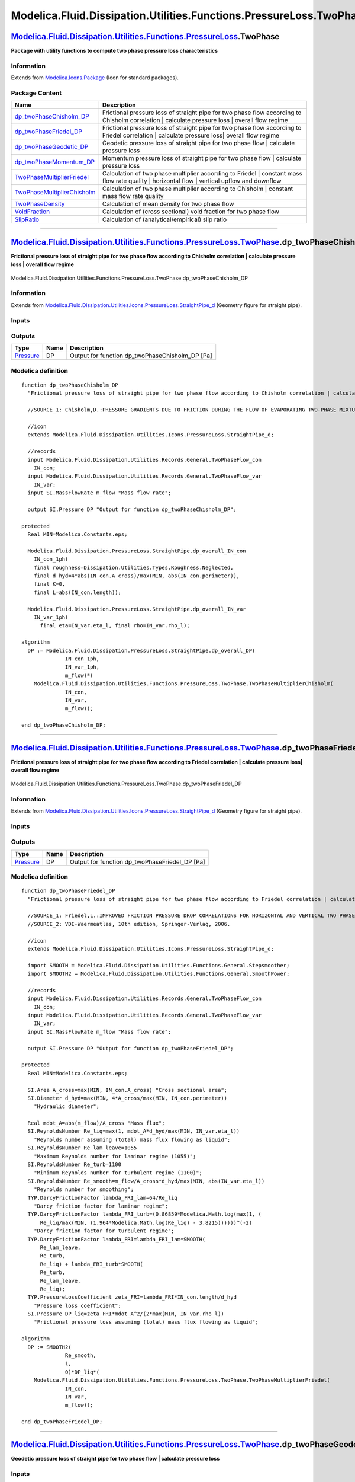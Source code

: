 ====================================================================
Modelica.Fluid.Dissipation.Utilities.Functions.PressureLoss.TwoPhase
====================================================================

`Modelica.Fluid.Dissipation.Utilities.Functions.PressureLoss <Modelica_Fluid_Dissipation_Utilities_Functions_PressureLoss.html#Modelica.Fluid.Dissipation.Utilities.Functions.PressureLoss>`_.TwoPhase
------------------------------------------------------------------------------------------------------------------------------------------------------------------------------------------------------

**Package with utility functions to compute two phase pressure loss
characteristics**

Information
~~~~~~~~~~~

Extends from
`Modelica.Icons.Package <Modelica_Icons_Package.html#Modelica.Icons.Package>`_
(Icon for standard packages).

Package Content
~~~~~~~~~~~~~~~

+---------------------------------------------------------------------------------------------------------------------------------------------------------------------------------------------------------------------------------------------------------------------------------------------------------------+----------------------------------------------------------------------------------------------------------------------------------------------------+
| Name                                                                                                                                                                                                                                                                                                          | Description                                                                                                                                        |
+===============================================================================================================================================================================================================================================================================================================+====================================================================================================================================================+
| |image9| `dp\_twoPhaseChisholm\_DP <Modelica_Fluid_Dissipation_Utilities_Functions_PressureLoss_TwoPhase.html#Modelica.Fluid.Dissipation.Utilities.Functions.PressureLoss.TwoPhase.dp_twoPhaseChisholm_DP>`_                                                                                                  | Frictional pressure loss of straight pipe for two phase flow according to Chisholm correlation \| calculate pressure loss \| overall flow regime   |
+---------------------------------------------------------------------------------------------------------------------------------------------------------------------------------------------------------------------------------------------------------------------------------------------------------------+----------------------------------------------------------------------------------------------------------------------------------------------------+
| |image10| `dp\_twoPhaseFriedel\_DP <Modelica_Fluid_Dissipation_Utilities_Functions_PressureLoss_TwoPhase.html#Modelica.Fluid.Dissipation.Utilities.Functions.PressureLoss.TwoPhase.dp_twoPhaseFriedel_DP>`_                                                                                                   | Frictional pressure loss of straight pipe for two phase flow according to Friedel correlation \| calculate pressure loss\| overall flow regime     |
+---------------------------------------------------------------------------------------------------------------------------------------------------------------------------------------------------------------------------------------------------------------------------------------------------------------+----------------------------------------------------------------------------------------------------------------------------------------------------+
| |image11| `dp\_twoPhaseGeodetic\_DP <Modelica_Fluid_Dissipation_Utilities_Functions_PressureLoss_TwoPhase.html#Modelica.Fluid.Dissipation.Utilities.Functions.PressureLoss.TwoPhase.dp_twoPhaseGeodetic_DP>`_                                                                                                 | Geodetic pressure loss of straight pipe for two phase flow \| calculate pressure loss                                                              |
+---------------------------------------------------------------------------------------------------------------------------------------------------------------------------------------------------------------------------------------------------------------------------------------------------------------+----------------------------------------------------------------------------------------------------------------------------------------------------+
| |image12| `dp\_twoPhaseMomentum\_DP <Modelica_Fluid_Dissipation_Utilities_Functions_PressureLoss_TwoPhase.html#Modelica.Fluid.Dissipation.Utilities.Functions.PressureLoss.TwoPhase.dp_twoPhaseMomentum_DP>`_                                                                                                 | Momentum pressure loss of straight pipe for two phase flow \| calculate pressure loss                                                              |
+---------------------------------------------------------------------------------------------------------------------------------------------------------------------------------------------------------------------------------------------------------------------------------------------------------------+----------------------------------------------------------------------------------------------------------------------------------------------------+
| |image13| `TwoPhaseMultiplierFriedel <Modelica_Fluid_Dissipation_Utilities_Functions_PressureLoss_TwoPhase.html#Modelica.Fluid.Dissipation.Utilities.Functions.PressureLoss.TwoPhase.TwoPhaseMultiplierFriedel>`_                                                                                             | Calculation of two phase multiplier according to Friedel \| constant mass flow rate quality \| horizontal flow \| vertical upflow and downflow     |
+---------------------------------------------------------------------------------------------------------------------------------------------------------------------------------------------------------------------------------------------------------------------------------------------------------------+----------------------------------------------------------------------------------------------------------------------------------------------------+
| |image14| `TwoPhaseMultiplierChisholm <Modelica_Fluid_Dissipation_Utilities_Functions_PressureLoss_TwoPhase.html#Modelica.Fluid.Dissipation.Utilities.Functions.PressureLoss.TwoPhase.TwoPhaseMultiplierChisholm>`_                                                                                           | Calculation of two phase multiplier according to Chisholm \| constant mass flow rate quality                                                       |
+---------------------------------------------------------------------------------------------------------------------------------------------------------------------------------------------------------------------------------------------------------------------------------------------------------------+----------------------------------------------------------------------------------------------------------------------------------------------------+
| |image15| `TwoPhaseDensity <Modelica_Fluid_Dissipation_Utilities_Functions_PressureLoss_TwoPhase.html#Modelica.Fluid.Dissipation.Utilities.Functions.PressureLoss.TwoPhase.TwoPhaseDensity>`_                                                                                                                 | Calculation of mean density for two phase flow                                                                                                     |
+---------------------------------------------------------------------------------------------------------------------------------------------------------------------------------------------------------------------------------------------------------------------------------------------------------------+----------------------------------------------------------------------------------------------------------------------------------------------------+
| |image16| `VoidFraction <Modelica_Fluid_Dissipation_Utilities_Functions_PressureLoss_TwoPhase.html#Modelica.Fluid.Dissipation.Utilities.Functions.PressureLoss.TwoPhase.VoidFraction>`_                                                                                                                       | Calculation of (cross sectional) void fraction for two phase flow                                                                                  |
+---------------------------------------------------------------------------------------------------------------------------------------------------------------------------------------------------------------------------------------------------------------------------------------------------------------+----------------------------------------------------------------------------------------------------------------------------------------------------+
| |image17| `SlipRatio <Modelica_Fluid_Dissipation_Utilities_Functions_PressureLoss_TwoPhase.html#Modelica.Fluid.Dissipation.Utilities.Functions.PressureLoss.TwoPhase.SlipRatio>`_                                                                                                                             | Calculation of (analytical/empirical) slip ratio                                                                                                   |
+---------------------------------------------------------------------------------------------------------------------------------------------------------------------------------------------------------------------------------------------------------------------------------------------------------------+----------------------------------------------------------------------------------------------------------------------------------------------------+

--------------

`Modelica.Fluid.Dissipation.Utilities.Functions.PressureLoss.TwoPhase <Modelica_Fluid_Dissipation_Utilities_Functions_PressureLoss_TwoPhase.html#Modelica.Fluid.Dissipation.Utilities.Functions.PressureLoss.TwoPhase>`_.dp\_twoPhaseChisholm\_DP
-------------------------------------------------------------------------------------------------------------------------------------------------------------------------------------------------------------------------------------------------

**Frictional pressure loss of straight pipe for two phase flow according
to Chisholm correlation \| calculate pressure loss \| overall flow
regime**

.. figure:: Modelica.Fluid.Dissipation.Utilities.Functions.PressureLoss.TwoPhase.dp_twoPhaseChisholm_DPD.png
   :align: center
   :alt: Modelica.Fluid.Dissipation.Utilities.Functions.PressureLoss.TwoPhase.dp\_twoPhaseChisholm\_DP

   Modelica.Fluid.Dissipation.Utilities.Functions.PressureLoss.TwoPhase.dp\_twoPhaseChisholm\_DP

Information
~~~~~~~~~~~

Extends from
`Modelica.Fluid.Dissipation.Utilities.Icons.PressureLoss.StraightPipe\_d <Modelica_Fluid_Dissipation_Utilities_Icons_PressureLoss.html#Modelica.Fluid.Dissipation.Utilities.Icons.PressureLoss.StraightPipe_d>`_
(Geometry figure for straight pipe).

Inputs
~~~~~~

+----------------------------------------------------------------------------------------------------------------------------------------------------------+-----------+-----------+-------------------------+
| Type                                                                                                                                                     | Name      | Default   | Description             |
+==========================================================================================================================================================+===========+===========+=========================+
| Constant inputs                                                                                                                                          |
+----------------------------------------------------------------------------------------------------------------------------------------------------------+-----------+-----------+-------------------------+
| `TwoPhaseFlow\_con <Modelica_Fluid_Dissipation_Utilities_Records_General.html#Modelica.Fluid.Dissipation.Utilities.Records.General.TwoPhaseFlow_con>`_   | IN\_con   |           |                         |
+----------------------------------------------------------------------------------------------------------------------------------------------------------+-----------+-----------+-------------------------+
| Variable inputs                                                                                                                                          |
+----------------------------------------------------------------------------------------------------------------------------------------------------------+-----------+-----------+-------------------------+
| `TwoPhaseFlow\_var <Modelica_Fluid_Dissipation_Utilities_Records_General.html#Modelica.Fluid.Dissipation.Utilities.Records.General.TwoPhaseFlow_var>`_   | IN\_var   |           |                         |
+----------------------------------------------------------------------------------------------------------------------------------------------------------+-----------+-----------+-------------------------+
| Input                                                                                                                                                    |
+----------------------------------------------------------------------------------------------------------------------------------------------------------+-----------+-----------+-------------------------+
| `MassFlowRate <Modelica_SIunits.html#Modelica.SIunits.MassFlowRate>`_                                                                                    | m\_flow   |           | Mass flow rate [kg/s]   |
+----------------------------------------------------------------------------------------------------------------------------------------------------------+-----------+-----------+-------------------------+

Outputs
~~~~~~~

+-----------------------------------------------------------------+--------+-----------------------------------------------------+
| Type                                                            | Name   | Description                                         |
+=================================================================+========+=====================================================+
| `Pressure <Modelica_SIunits.html#Modelica.SIunits.Pressure>`_   | DP     | Output for function dp\_twoPhaseChisholm\_DP [Pa]   |
+-----------------------------------------------------------------+--------+-----------------------------------------------------+

Modelica definition
~~~~~~~~~~~~~~~~~~~

::

    function dp_twoPhaseChisholm_DP 
      "Frictional pressure loss of straight pipe for two phase flow according to Chisholm correlation | calculate pressure loss | overall flow regime"

      //SOURCE_1: Chisholm,D.:PRESSURE GRADIENTS DUE TO FRICTION DURING THE FLOW OF EVAPORATING TWO-PHASE MIXTURES IN SMOOTH TUBES AND CHANNELS, Int. J. Heat Mass Transfer, Vol. 16, pp. 347-358, Pergamon Press 1973

      //icon
      extends Modelica.Fluid.Dissipation.Utilities.Icons.PressureLoss.StraightPipe_d;

      //records
      input Modelica.Fluid.Dissipation.Utilities.Records.General.TwoPhaseFlow_con
        IN_con;
      input Modelica.Fluid.Dissipation.Utilities.Records.General.TwoPhaseFlow_var
        IN_var;
      input SI.MassFlowRate m_flow "Mass flow rate";

      output SI.Pressure DP "Output for function dp_twoPhaseChisholm_DP";

    protected 
      Real MIN=Modelica.Constants.eps;

      Modelica.Fluid.Dissipation.PressureLoss.StraightPipe.dp_overall_IN_con
        IN_con_1ph(
        final roughness=Dissipation.Utilities.Types.Roughness.Neglected,
        final d_hyd=4*abs(IN_con.A_cross)/max(MIN, abs(IN_con.perimeter)),
        final K=0,
        final L=abs(IN_con.length));

      Modelica.Fluid.Dissipation.PressureLoss.StraightPipe.dp_overall_IN_var
        IN_var_1ph(
          final eta=IN_var.eta_l, final rho=IN_var.rho_l);

    algorithm 
      DP := Modelica.Fluid.Dissipation.PressureLoss.StraightPipe.dp_overall_DP(
                  IN_con_1ph,
                  IN_var_1ph,
                  m_flow)*(
        Modelica.Fluid.Dissipation.Utilities.Functions.PressureLoss.TwoPhase.TwoPhaseMultiplierChisholm(
                  IN_con,
                  IN_var,
                  m_flow));

    end dp_twoPhaseChisholm_DP;

--------------

`Modelica.Fluid.Dissipation.Utilities.Functions.PressureLoss.TwoPhase <Modelica_Fluid_Dissipation_Utilities_Functions_PressureLoss_TwoPhase.html#Modelica.Fluid.Dissipation.Utilities.Functions.PressureLoss.TwoPhase>`_.dp\_twoPhaseFriedel\_DP
------------------------------------------------------------------------------------------------------------------------------------------------------------------------------------------------------------------------------------------------

**Frictional pressure loss of straight pipe for two phase flow according
to Friedel correlation \| calculate pressure loss\| overall flow
regime**

.. figure:: Modelica.Fluid.Dissipation.Utilities.Functions.PressureLoss.TwoPhase.dp_twoPhaseChisholm_DPD.png
   :align: center
   :alt: Modelica.Fluid.Dissipation.Utilities.Functions.PressureLoss.TwoPhase.dp\_twoPhaseFriedel\_DP

   Modelica.Fluid.Dissipation.Utilities.Functions.PressureLoss.TwoPhase.dp\_twoPhaseFriedel\_DP

Information
~~~~~~~~~~~

Extends from
`Modelica.Fluid.Dissipation.Utilities.Icons.PressureLoss.StraightPipe\_d <Modelica_Fluid_Dissipation_Utilities_Icons_PressureLoss.html#Modelica.Fluid.Dissipation.Utilities.Icons.PressureLoss.StraightPipe_d>`_
(Geometry figure for straight pipe).

Inputs
~~~~~~

+----------------------------------------------------------------------------------------------------------------------------------------------------------+-----------+-----------+-------------------------+
| Type                                                                                                                                                     | Name      | Default   | Description             |
+==========================================================================================================================================================+===========+===========+=========================+
| Constant inputs                                                                                                                                          |
+----------------------------------------------------------------------------------------------------------------------------------------------------------+-----------+-----------+-------------------------+
| `TwoPhaseFlow\_con <Modelica_Fluid_Dissipation_Utilities_Records_General.html#Modelica.Fluid.Dissipation.Utilities.Records.General.TwoPhaseFlow_con>`_   | IN\_con   |           |                         |
+----------------------------------------------------------------------------------------------------------------------------------------------------------+-----------+-----------+-------------------------+
| Variable inputs                                                                                                                                          |
+----------------------------------------------------------------------------------------------------------------------------------------------------------+-----------+-----------+-------------------------+
| `TwoPhaseFlow\_var <Modelica_Fluid_Dissipation_Utilities_Records_General.html#Modelica.Fluid.Dissipation.Utilities.Records.General.TwoPhaseFlow_var>`_   | IN\_var   |           |                         |
+----------------------------------------------------------------------------------------------------------------------------------------------------------+-----------+-----------+-------------------------+
| Input                                                                                                                                                    |
+----------------------------------------------------------------------------------------------------------------------------------------------------------+-----------+-----------+-------------------------+
| `MassFlowRate <Modelica_SIunits.html#Modelica.SIunits.MassFlowRate>`_                                                                                    | m\_flow   |           | Mass flow rate [kg/s]   |
+----------------------------------------------------------------------------------------------------------------------------------------------------------+-----------+-----------+-------------------------+

Outputs
~~~~~~~

+-----------------------------------------------------------------+--------+----------------------------------------------------+
| Type                                                            | Name   | Description                                        |
+=================================================================+========+====================================================+
| `Pressure <Modelica_SIunits.html#Modelica.SIunits.Pressure>`_   | DP     | Output for function dp\_twoPhaseFriedel\_DP [Pa]   |
+-----------------------------------------------------------------+--------+----------------------------------------------------+

Modelica definition
~~~~~~~~~~~~~~~~~~~

::

    function dp_twoPhaseFriedel_DP 
      "Frictional pressure loss of straight pipe for two phase flow according to Friedel correlation | calculate pressure loss| overall flow regime"

      //SOURCE_1: Friedel,L.:IMPROVED FRICTION PRESSURE DROP CORRELATIONS FOR HORIZONTAL AND VERTICAL TWO PHASE PIPE FLOW, 3R International, Vol. 18, Issue 7, pp. 485-491, 1979
      //SOURCE_2: VDI-Waermeatlas, 10th edition, Springer-Verlag, 2006.

      //icon
      extends Modelica.Fluid.Dissipation.Utilities.Icons.PressureLoss.StraightPipe_d;

      import SMOOTH = Modelica.Fluid.Dissipation.Utilities.Functions.General.Stepsmoother;
      import SMOOTH2 = Modelica.Fluid.Dissipation.Utilities.Functions.General.SmoothPower;

      //records
      input Modelica.Fluid.Dissipation.Utilities.Records.General.TwoPhaseFlow_con
        IN_con;
      input Modelica.Fluid.Dissipation.Utilities.Records.General.TwoPhaseFlow_var
        IN_var;
      input SI.MassFlowRate m_flow "Mass flow rate";

      output SI.Pressure DP "Output for function dp_twoPhaseFriedel_DP";

    protected 
      Real MIN=Modelica.Constants.eps;

      SI.Area A_cross=max(MIN, IN_con.A_cross) "Cross sectional area";
      SI.Diameter d_hyd=max(MIN, 4*A_cross/max(MIN, IN_con.perimeter)) 
        "Hydraulic diameter";

      Real mdot_A=abs(m_flow)/A_cross "Mass flux";
      SI.ReynoldsNumber Re_liq=max(1, mdot_A*d_hyd/max(MIN, IN_var.eta_l)) 
        "Reynolds number assuming (total) mass flux flowing as liquid";
      SI.ReynoldsNumber Re_lam_leave=1055 
        "Maximum Reynolds number for laminar regime (1055)";
      SI.ReynoldsNumber Re_turb=1100 
        "Minimum Reynolds number for turbulent regime (1100)";
      SI.ReynoldsNumber Re_smooth=m_flow/A_cross*d_hyd/max(MIN, abs(IN_var.eta_l)) 
        "Reynolds number for smoothing";
      TYP.DarcyFrictionFactor lambda_FRI_lam=64/Re_liq 
        "Darcy friction factor for laminar regime";
      TYP.DarcyFrictionFactor lambda_FRI_turb=(0.86859*Modelica.Math.log(max(1, (
          Re_liq/max(MIN, (1.964*Modelica.Math.log(Re_liq) - 3.8215))))))^(-2) 
        "Darcy friction factor for turbulent regime";
      TYP.DarcyFrictionFactor lambda_FRI=lambda_FRI_lam*SMOOTH(
          Re_lam_leave,
          Re_turb,
          Re_liq) + lambda_FRI_turb*SMOOTH(
          Re_turb,
          Re_lam_leave,
          Re_liq);
      TYP.PressureLossCoefficient zeta_FRI=lambda_FRI*IN_con.length/d_hyd 
        "Pressure loss coefficient";
      SI.Pressure DP_liq=zeta_FRI*mdot_A^2/(2*max(MIN, IN_var.rho_l)) 
        "Frictional pressure loss assuming (total) mass flux flowing as liquid";

    algorithm 
      DP := SMOOTH2(
                  Re_smooth,
                  1,
                  0)*DP_liq*(
        Modelica.Fluid.Dissipation.Utilities.Functions.PressureLoss.TwoPhase.TwoPhaseMultiplierFriedel(
                  IN_con,
                  IN_var,
                  m_flow));

    end dp_twoPhaseFriedel_DP;

--------------

`Modelica.Fluid.Dissipation.Utilities.Functions.PressureLoss.TwoPhase <Modelica_Fluid_Dissipation_Utilities_Functions_PressureLoss_TwoPhase.html#Modelica.Fluid.Dissipation.Utilities.Functions.PressureLoss.TwoPhase>`_.dp\_twoPhaseGeodetic\_DP
-------------------------------------------------------------------------------------------------------------------------------------------------------------------------------------------------------------------------------------------------

**Geodetic pressure loss of straight pipe for two phase flow \|
calculate pressure loss**

Inputs
~~~~~~

+---------------------------------------------------------------------------------------------------------------------------------------------+--------------------------+-----------------------------------+-------------------------------------------------------------------------+
| Type                                                                                                                                        | Name                     | Default                           | Description                                                             |
+=============================================================================================================================================+==========================+===================================+=========================================================================+
| `VoidFractionApproach <Modelica_Fluid_Dissipation_Utilities_Types.html#Modelica.Fluid.Dissipation.Utilities.Types.VoidFractionApproach>`_   | voidFractionApproach     | Dissipation.Utilities.Types....   | Choice of void fraction approach                                        |
+---------------------------------------------------------------------------------------------------------------------------------------------+--------------------------+-----------------------------------+-------------------------------------------------------------------------+
| Boolean                                                                                                                                     | crossSectionalAveraged   | true                              | true == cross sectional averaged void fraction \| false == volumetric   |
+---------------------------------------------------------------------------------------------------------------------------------------------+--------------------------+-----------------------------------+-------------------------------------------------------------------------+
| Geometry                                                                                                                                    |
+---------------------------------------------------------------------------------------------------------------------------------------------+--------------------------+-----------------------------------+-------------------------------------------------------------------------+
| `Length <Modelica_SIunits.html#Modelica.SIunits.Length>`_                                                                                   | length                   | 1                                 | Length in fluid flow direction [m]                                      |
+---------------------------------------------------------------------------------------------------------------------------------------------+--------------------------+-----------------------------------+-------------------------------------------------------------------------+
| `Angle <Modelica_SIunits.html#Modelica.SIunits.Angle>`_                                                                                     | phi                      | 0                                 | Tilt angle to horizontal [rad]                                          |
+---------------------------------------------------------------------------------------------------------------------------------------------+--------------------------+-----------------------------------+-------------------------------------------------------------------------+
| Fluid properties                                                                                                                            |
+---------------------------------------------------------------------------------------------------------------------------------------------+--------------------------+-----------------------------------+-------------------------------------------------------------------------+
| `Density <Modelica_SIunits.html#Modelica.SIunits.Density>`_                                                                                 | rho\_g                   |                                   | Density of gaseous phase [kg/m3]                                        |
+---------------------------------------------------------------------------------------------------------------------------------------------+--------------------------+-----------------------------------+-------------------------------------------------------------------------+
| `Density <Modelica_SIunits.html#Modelica.SIunits.Density>`_                                                                                 | rho\_l                   |                                   | Density of liquid phase [kg/m3]                                         |
+---------------------------------------------------------------------------------------------------------------------------------------------+--------------------------+-----------------------------------+-------------------------------------------------------------------------+
| Real                                                                                                                                        | x\_flow                  | 0                                 | Mass flow rate quality                                                  |
+---------------------------------------------------------------------------------------------------------------------------------------------+--------------------------+-----------------------------------+-------------------------------------------------------------------------+

Outputs
~~~~~~~

+-----------------------------------------------------------------+-----------+-------------------------------+
| Type                                                            | Name      | Description                   |
+=================================================================+===========+===============================+
| `Pressure <Modelica_SIunits.html#Modelica.SIunits.Pressure>`_   | DP\_geo   | Geodetic pressure loss [Pa]   |
+-----------------------------------------------------------------+-----------+-------------------------------+

Modelica definition
~~~~~~~~~~~~~~~~~~~

::

    function dp_twoPhaseGeodetic_DP 
      "Geodetic pressure loss of straight pipe for two phase flow | calculate pressure loss"

      //SOURCE_1: VDI-Waermeatlas, 10th edition, Springer-Verlag, 2006.

      import PI = Modelica.Constants.pi;

      input Modelica.Fluid.Dissipation.Utilities.Types.VoidFractionApproach
        voidFractionApproach=Dissipation.Utilities.Types.VoidFractionApproach.Homogeneous 
        "Choice of void fraction approach";

      input Boolean crossSectionalAveraged=true 
        "true == cross sectional averaged void fraction | false == volumetric";

      //geometry
      input SI.Length length=1 "Length in fluid flow direction";
      input SI.Angle phi=0 "Tilt angle to horizontal";

      //fluid properties
      input SI.Density rho_g(min=Modelica.Constants.eps) "Density of gaseous phase";
      input SI.Density rho_l(min=Modelica.Constants.eps) "Density of liquid phase";
      input Real x_flow(
        min=0,
        max=1) = 0 "Mass flow rate quality";

      output SI.Pressure DP_geo "Geodetic pressure loss";

    protected 
      Real xflow=min(1, max(0, abs(x_flow))) "Mass flow rate quality";
      Real eps=
          Modelica.Fluid.Dissipation.Utilities.Functions.PressureLoss.TwoPhase.VoidFraction(
          voidFractionApproach,
          crossSectionalAveraged,
          rho_g,
          rho_l,
          xflow) "Void fraction";

    algorithm 
      //SOURCE_1: p.Lbb 1, eq. 4: Considering geodetic pressure loss assuming constant void fraction for flow length
      DP_geo := (eps*rho_g + (1 - eps)*rho_l)*9.81*length*sin(min(PI/2, max(0, abs(
        phi))));

    end dp_twoPhaseGeodetic_DP;

--------------

`Modelica.Fluid.Dissipation.Utilities.Functions.PressureLoss.TwoPhase <Modelica_Fluid_Dissipation_Utilities_Functions_PressureLoss_TwoPhase.html#Modelica.Fluid.Dissipation.Utilities.Functions.PressureLoss.TwoPhase>`_.dp\_twoPhaseMomentum\_DP
-------------------------------------------------------------------------------------------------------------------------------------------------------------------------------------------------------------------------------------------------

**Momentum pressure loss of straight pipe for two phase flow \|
calculate pressure loss**

Inputs
~~~~~~

+-----------------------------------------------------------------------------------------------------------------------+--------------------------+-----------------------------------+----------------------------------------------------+
| Type                                                                                                                  | Name                     | Default                           | Description                                        |
+=======================================================================================================================+==========================+===================================+====================================================+
| Choices                                                                                                               |
+-----------------------------------------------------------------------------------------------------------------------+--------------------------+-----------------------------------+----------------------------------------------------+
| `Roughness <Modelica_Fluid_Dissipation_Utilities_Types.html#Modelica.Fluid.Dissipation.Utilities.Types.Roughness>`_   | voidFractionApproach     | Modelica.Fluid.Dissipation.U...   | Choice of void fraction approach                   |
+-----------------------------------------------------------------------------------------------------------------------+--------------------------+-----------------------------------+----------------------------------------------------+
| Boolean                                                                                                               | massFlowRateCorrection   | false                             | Consider heterogeneous mass flow rate correction   |
+-----------------------------------------------------------------------------------------------------------------------+--------------------------+-----------------------------------+----------------------------------------------------+
| Geometry                                                                                                              |
+-----------------------------------------------------------------------------------------------------------------------+--------------------------+-----------------------------------+----------------------------------------------------+
| Real                                                                                                                  | A\_cross                 | PI\*0.1^2/4                       | Cross sectional area                               |
+-----------------------------------------------------------------------------------------------------------------------+--------------------------+-----------------------------------+----------------------------------------------------+
| `Length <Modelica_SIunits.html#Modelica.SIunits.Length>`_                                                             | perimeter                | PI\*0.1                           | Perimeter [m]                                      |
+-----------------------------------------------------------------------------------------------------------------------+--------------------------+-----------------------------------+----------------------------------------------------+
| Fluid properties                                                                                                      |
+-----------------------------------------------------------------------------------------------------------------------+--------------------------+-----------------------------------+----------------------------------------------------+
| `Density <Modelica_SIunits.html#Modelica.SIunits.Density>`_                                                           | rho\_g                   |                                   | Density of gas [kg/m3]                             |
+-----------------------------------------------------------------------------------------------------------------------+--------------------------+-----------------------------------+----------------------------------------------------+
| `Density <Modelica_SIunits.html#Modelica.SIunits.Density>`_                                                           | rho\_l                   |                                   | Density of liquid [kg/m3]                          |
+-----------------------------------------------------------------------------------------------------------------------+--------------------------+-----------------------------------+----------------------------------------------------+
| Real                                                                                                                  | x\_flow\_end             | 0                                 | Mass flow rate quality at end of length            |
+-----------------------------------------------------------------------------------------------------------------------+--------------------------+-----------------------------------+----------------------------------------------------+
| Real                                                                                                                  | x\_flow\_sta             | 0                                 | Mass flow rate quality at start of length          |
+-----------------------------------------------------------------------------------------------------------------------+--------------------------+-----------------------------------+----------------------------------------------------+
| Input                                                                                                                 |
+-----------------------------------------------------------------------------------------------------------------------+--------------------------+-----------------------------------+----------------------------------------------------+
| `MassFlowRate <Modelica_SIunits.html#Modelica.SIunits.MassFlowRate>`_                                                 | m\_flow                  |                                   | Mass flow rate [kg/s]                              |
+-----------------------------------------------------------------------------------------------------------------------+--------------------------+-----------------------------------+----------------------------------------------------+

Outputs
~~~~~~~

+-----------------------------------------------------------------+-----------+-------------------------------+
| Type                                                            | Name      | Description                   |
+=================================================================+===========+===============================+
| `Pressure <Modelica_SIunits.html#Modelica.SIunits.Pressure>`_   | DP\_mom   | Momentum pressure loss [Pa]   |
+-----------------------------------------------------------------+-----------+-------------------------------+

Modelica definition
~~~~~~~~~~~~~~~~~~~

::

    function dp_twoPhaseMomentum_DP 
      "Momentum pressure loss of straight pipe for two phase flow | calculate pressure loss"

      //SOURCE_1: VDI-Waermeatlas, 10th edition, Springer-Verlag, 2006.
      //SOURCE_2: Thome, J.R., Engineering Data Book 3, Swiss Federal Institute of Technology Lausanne (EPFL), 2009.
      //SOURCE 3: J.M. Jensen and H. Tummescheit. Moving boundary models for dynamic simulations of two-phase flows. In Proceedings of the 2nd International Modelica Conference, pp. 235-244, Oberpfaffenhofen, Germany, 2002. The Modelica Association.

      import PI = Modelica.Constants.pi;
      import MIN = Modelica.Constants.eps;
      import SMOOTH = Modelica.Fluid.Dissipation.Utilities.Functions.General.SmoothPower;

      //choices
      input Modelica.Fluid.Dissipation.Utilities.Types.Roughness
        voidFractionApproach=
          Modelica.Fluid.Dissipation.Utilities.Types.VoidFractionApproach.Homogeneous 
        "Choice of void fraction approach";

      //SOURCE_3: p.52, eq. 4.6: heterogenous effects on momentum pressure loss considered through corrected mass flow rate
      input Boolean massFlowRateCorrection=false 
        "Consider heterogeneous mass flow rate correction";

      //geometry
      input Real A_cross(min=Modelica.Constants.eps) = PI*0.1^2/4 
        "Cross sectional area";
      input SI.Length perimeter(min=Modelica.Constants.eps) = PI*0.1 "Perimeter";

      //fluid properties
      input SI.Density rho_g(min=Modelica.Constants.eps) "Density of gas";
      input SI.Density rho_l(min=Modelica.Constants.eps) "Density of liquid";
      input Real x_flow_end(
        min=0,
        max=1) = 0 "Mass flow rate quality at end of length";
      input Real x_flow_sta(
        min=0,
        max=1) = 0 "Mass flow rate quality at start of length";

      input SI.MassFlowRate m_flow "Mass flow rate";

      output SI.Pressure DP_mom "Momentum pressure loss";

    protected 
      Real MIN=Modelica.Constants.eps;

      SI.Area Across=max(MIN, A_cross) "Cross sectional area";
      SI.Diameter d_hyd=max(MIN, 4*A_cross/max(MIN, perimeter)) 
        "Hydraulic diameter";

      Real mdot_A=abs(m_flow)/Across "Mass flux";
      Real xflowEnd=min(1, max(0, abs(x_flow_end))) 
        "Mass flow rate quality at end of length";
      Real xflowSta=min(1, max(0, abs(x_flow_sta))) 
        "Mass flow rate quality at start of length";
      Real xflowMean=(xflowEnd + xflowSta)/2 
        "Mean mass flow rate quality over length";

      Real delta_xflow=xflowEnd - xflowSta 
        "Difference of mass flow rate quality between end and start of length (pos >> evaporation, neg >> condensation";

      //SOURCE_2: Considering void fraction approaches
      Real eps_end=
          Modelica.Fluid.Dissipation.Utilities.Functions.PressureLoss.TwoPhase.VoidFraction(
          voidFractionApproach,
          true,
          rho_g,
          rho_l,
          xflowEnd) "Void fraction at end of length";
      Real eps_sta=
          Modelica.Fluid.Dissipation.Utilities.Functions.PressureLoss.TwoPhase.VoidFraction(
          voidFractionApproach,
          true,
          rho_g,
          rho_l,
          xflowSta) "Void fraction at start of length";

      //SOURCE_2: p.17-6, eq. 17.3.3: Considering mean two phase density at end and start of length
      SI.Density rho_end=
          Modelica.Fluid.Dissipation.Utilities.Functions.PressureLoss.TwoPhase.TwoPhaseDensity(
          voidFractionApproach,
          massFlowRateCorrection,
          rho_g,
          rho_l,
          eps_end,
          xflowEnd) "Mean two phase density at end of lenght";
      SI.Density rho_sta=
          Modelica.Fluid.Dissipation.Utilities.Functions.PressureLoss.TwoPhase.TwoPhaseDensity(
          voidFractionApproach,
          massFlowRateCorrection,
          rho_g,
          rho_l,
          eps_sta,
          xflowSta) "Mean two phase density at start of lenght";

      SI.Velocity meanVelEnd=abs(m_flow)/max(MIN, rho_end*A_cross) 
        "Mean velocity of two phase flow at end of length";
      SI.Velocity meanVelSta=abs(m_flow)/max(MIN, rho_sta*A_cross) 
        "Mean velocity of two phase flow at start of length";

      //SOURCE 3: p.15, eq. 2.26: Considering velocity difference for heterogeneous approach using slip ratio
      Real SR=Dissipation.Utilities.Functions.PressureLoss.TwoPhase.SlipRatio(
          voidFractionApproach,
          rho_g,
          rho_l,
          xflowMean) "Slip ratio for velocity void fraction approach";
      SI.Velocity deltaVelEnd=meanVelEnd*(SR - 1)/(xflowEnd*(SR - 1) + 1) 
        "Velocity difference of two phases at end of length";
      SI.Velocity deltaVelSta=meanVelSta*(SR - 1)/(xflowSta*(SR - 1) + 1) 
        "Velocity difference of two phases at start of length";

      //SOURCE 3: p.52, eq. 4.6: Considering of corrected mass flow rate for heterogenous approach
      SI.MassFlowRate mdotCorEnd=xflowEnd*(1 - xflowEnd)*rho_end*deltaVelEnd*Across 
        "Correction mass flow rate at end of length";
      SI.MassFlowRate mdotCorSta=xflowSta*(1 - xflowSta)*rho_sta*deltaVelSta*Across 
        "Correction mass flow rate at start of length";

      //SOURCE 3: p.53, eq. 4.13: Calculation of heterogeneous approach with correction of mass flow rate for considering velocity difference between fluid phases
      SI.Pressure dp_mom_cor=SMOOTH(
          delta_xflow,
          0.05,
          0)*abs(mdot_A*meanVelEnd + mdotCorEnd*deltaVelEnd/Across) - abs(mdot_A*
          meanVelEnd + mdotCorEnd*deltaVelEnd/Across) 
        "Momentum pressure loss using mass flow rate correction";

    algorithm 
      //SOURCE_1: p.Lba 4, eq. 22: Considering momentum pressure loss assuming heterogeneous approach for two phase flow
      //Momentum pressure loss occurs for a changing mass flow rate quality due to condensation or evaporation
      //At evaporation the liquid phase with a slow velocity has to be accelerated to the higher velocity of the gas
      //The difference in static pressure at the outlet and the inlet causes a positiv momentum pressure loss at evaporation (assumed vice versa for condensation)
      DP_mom := if massFlowRateCorrection then dp_mom_cor else mdot_A^2*SMOOTH(
        delta_xflow,
        0.05,
        0)*abs(1/max(MIN, rho_end) - 1/max(MIN, rho_sta));

    end dp_twoPhaseMomentum_DP;

--------------

`Modelica.Fluid.Dissipation.Utilities.Functions.PressureLoss.TwoPhase <Modelica_Fluid_Dissipation_Utilities_Functions_PressureLoss_TwoPhase.html#Modelica.Fluid.Dissipation.Utilities.Functions.PressureLoss.TwoPhase>`_.TwoPhaseMultiplierFriedel
--------------------------------------------------------------------------------------------------------------------------------------------------------------------------------------------------------------------------------------------------

**Calculation of two phase multiplier according to Friedel \| constant
mass flow rate quality \| horizontal flow \| vertical upflow and
downflow**

Inputs
~~~~~~

+----------------------------------------------------------------------------------------------------------------------------------------------------------+-----------+-----------+-------------------------+
| Type                                                                                                                                                     | Name      | Default   | Description             |
+==========================================================================================================================================================+===========+===========+=========================+
| Constant inputs                                                                                                                                          |
+----------------------------------------------------------------------------------------------------------------------------------------------------------+-----------+-----------+-------------------------+
| `TwoPhaseFlow\_con <Modelica_Fluid_Dissipation_Utilities_Records_General.html#Modelica.Fluid.Dissipation.Utilities.Records.General.TwoPhaseFlow_con>`_   | IN\_con   |           |                         |
+----------------------------------------------------------------------------------------------------------------------------------------------------------+-----------+-----------+-------------------------+
| Variable inputs                                                                                                                                          |
+----------------------------------------------------------------------------------------------------------------------------------------------------------+-----------+-----------+-------------------------+
| `TwoPhaseFlow\_var <Modelica_Fluid_Dissipation_Utilities_Records_General.html#Modelica.Fluid.Dissipation.Utilities.Records.General.TwoPhaseFlow_var>`_   | IN\_var   |           |                         |
+----------------------------------------------------------------------------------------------------------------------------------------------------------+-----------+-----------+-------------------------+
| Input                                                                                                                                                    |
+----------------------------------------------------------------------------------------------------------------------------------------------------------+-----------+-----------+-------------------------+
| `MassFlowRate <Modelica_SIunits.html#Modelica.SIunits.MassFlowRate>`_                                                                                    | m\_flow   |           | Mass flow rate [kg/s]   |
+----------------------------------------------------------------------------------------------------------------------------------------------------------+-----------+-----------+-------------------------+

Outputs
~~~~~~~

+--------+--------+---------------------------------------+
| Type   | Name   | Description                           |
+========+========+=======================================+
| Real   | phi    | Two phase multiplier w.r.t. Friedel   |
+--------+--------+---------------------------------------+

Modelica definition
~~~~~~~~~~~~~~~~~~~

::

    function TwoPhaseMultiplierFriedel 
      "Calculation of two phase multiplier according to Friedel | constant mass flow rate quality | horizontal flow | vertical upflow and downflow"

      //SOURCE_1: Friedel,L.:IMPROVED FRICTION PRESSURE DROP CORRELATIONS FOR HORIZONTAL AND VERTICAL TWO PHASE PIPE FLOW, 3R International, Vol. 18, Issue 7, pp. 485-491, 1979
      //SOURCE_2: VDI-Waermeatlas, 10th edition, Springer-Verlag, 2006.

      import Modelica.Math.log;
      import SMOOTH = Modelica.Fluid.Dissipation.Utilities.Functions.General.Stepsmoother;

      input Modelica.Fluid.Dissipation.Utilities.Records.General.TwoPhaseFlow_con
        IN_con;
      input Modelica.Fluid.Dissipation.Utilities.Records.General.TwoPhaseFlow_var
        IN_var(
          final sigma=0);
      input SI.MassFlowRate m_flow "Mass flow rate";

      output Real phi "Two phase multiplier w.r.t. Friedel";

    protected 
      Real MIN=Modelica.Constants.eps;

      SI.Area A_cross=max(MIN, IN_con.A_cross) "Cross sectional area";
      SI.Diameter d_hyd=max(MIN, 4*A_cross/max(MIN, IN_con.perimeter)) 
        "Hydraulic diameter";

      //SOURCE_2: p.Lba 4, sec. 3.3: Correlation based on constant mass flow rate quality (x_flow) for increment (dx)
      //Pressure loss for total length (e.g., L=n*dx) can be achieved by discretisation
      Real mdot_A=abs(m_flow)/A_cross "Mass flux";
      Real x_flow=max(0, min(1, abs(IN_var.x_flow))) "Mass flow rate quality";

      //SOURCE_1: p.490 (Appendix): Characteristic numbers based on total mass flow rate flowing as liquid
      SI.FroudeNumber Fr_l=max(MIN, mdot_A^2/max(MIN, 9.81*IN_var.rho_l^2*d_hyd)) 
        "Froude number based on liquid flow";
      SI.ReynoldsNumber Re_g=max(1, mdot_A*d_hyd/max(MIN, IN_var.eta_g)) 
        "Reynolds number based on gas flow";
      SI.ReynoldsNumber Re_l=max(1, mdot_A*d_hyd/max(MIN, IN_var.eta_l)) 
        "Reynolds number based on liquid flow";
      SI.WeberNumber We_l=max(MIN, mdot_A^2*d_hyd/max(MIN, IN_var.sigma*IN_var.rho_l)) 
        "Weber number based on liquid flow";

      //SOURCE_1: p.490 (Appendix): Smoothing for sudden change from assumed laminar to assumed turbulent regime (numerical improvement at Re=1055)
      SI.ReynoldsNumber Re_lam_max=1025 
        "Maximum Reynolds number assuming laminar regime";
      SI.ReynoldsNumber Re_turb_min=1075 
        "Minimum Reynolds number assuming turbulent regime";

      //SOURCE_2: p.Lbb 2, eq. 9-10: Considering influence of Reynolds number on Darcy friction factor for smooth straight pipes
      //Correlation based on neglection of surface roughness
      //Correlation based on assumption that total mass flow rate is flowing as gas
      TYP.DarcyFrictionFactor lambda_lam_g=64/Re_g 
        "Darcy friction factor of gas for assumed laminar regime";
      TYP.DarcyFrictionFactor lambda_turb_g=1/max(MIN, 0.86859*log(max(1, Re_g/max(
          MIN, 1.964*log(Re_g) - 3.8215))))^(2) 
        "Darcy friction factor of gas for assumed turbulent regime";
      TYP.DarcyFrictionFactor lambda_g=lambda_lam_g*SMOOTH(
          Re_lam_max,
          Re_turb_min,
          Re_g) + lambda_turb_g*SMOOTH(
          Re_turb_min,
          Re_lam_max,
          Re_g) "Darcy friction factor of gas for overall regime";
      //Correlation based on assumption that total mass flow rate is flowing as liquid
      TYP.DarcyFrictionFactor lambda_lam_l=64/Re_l 
        "Darcy friction factor of liquid for assumed laminar regime";
      TYP.DarcyFrictionFactor lambda_turb_l=1/max(MIN, 0.86859*log(max(1, Re_l/max(
          MIN, 1.964*log(Re_l) - 3.8215))))^(2) 
        "Darcy friction factor of liquid for assumed turbulent regime";
      TYP.DarcyFrictionFactor lambda_l=lambda_lam_l*SMOOTH(
          Re_lam_max,
          Re_turb_min,
          Re_l) + lambda_turb_l*SMOOTH(
          Re_turb_min,
          Re_lam_max,
          Re_l) "Darcy friction factor of liquid for overall regime";

      Real A=(1 - x_flow)^2 + x_flow^2*(IN_var.rho_l/max(MIN, IN_var.rho_g))*(
          lambda_g/max(MIN, lambda_l)) "Summand for two phase multiplier";

      //SOURCE_1: p.490 (Appendix): Two phase multiplier for vertical downflow for future usage
      Real phi_vdo=A + 38.5*x_flow^0.76*(1 - x_flow)^0.314*(IN_var.rho_l/max(MIN,
          IN_var.rho_g))^0.86*(IN_var.eta_g/max(MIN, IN_var.eta_l))^0.73*(1 -
          IN_var.eta_g/max(MIN, IN_var.eta_l))^6.84*(1/Fr_l^(0.0001))*(1/We_l^(
          0.087));

      //SOURCE_1: p.490 (Appendix): Two phase multiplier for horizontal and vertical upflow (failure in SOURCE_2)
      Real phi_vup=A + 3.43*x_flow^0.685*(1 - x_flow)^0.24*(IN_var.rho_l/max(MIN,
          IN_var.rho_g))^0.8*(IN_var.eta_g/max(MIN, IN_var.eta_l))^0.22*(1 - IN_var.eta_g
          /max(MIN, IN_var.eta_l))^0.89*(1/Fr_l^(0.048))*(1/We_l^(0.0334));

    algorithm 
      phi := phi_vup;
    end TwoPhaseMultiplierFriedel;

--------------

`Modelica.Fluid.Dissipation.Utilities.Functions.PressureLoss.TwoPhase <Modelica_Fluid_Dissipation_Utilities_Functions_PressureLoss_TwoPhase.html#Modelica.Fluid.Dissipation.Utilities.Functions.PressureLoss.TwoPhase>`_.TwoPhaseMultiplierChisholm
---------------------------------------------------------------------------------------------------------------------------------------------------------------------------------------------------------------------------------------------------

**Calculation of two phase multiplier according to Chisholm \| constant
mass flow rate quality**

Inputs
~~~~~~

+----------------------------------------------------------------------------------------------------------------------------------------------------------+-----------+-----------+-------------------------+
| Type                                                                                                                                                     | Name      | Default   | Description             |
+==========================================================================================================================================================+===========+===========+=========================+
| Constant inputs                                                                                                                                          |
+----------------------------------------------------------------------------------------------------------------------------------------------------------+-----------+-----------+-------------------------+
| `TwoPhaseFlow\_con <Modelica_Fluid_Dissipation_Utilities_Records_General.html#Modelica.Fluid.Dissipation.Utilities.Records.General.TwoPhaseFlow_con>`_   | IN\_con   |           |                         |
+----------------------------------------------------------------------------------------------------------------------------------------------------------+-----------+-----------+-------------------------+
| Variable inputs                                                                                                                                          |
+----------------------------------------------------------------------------------------------------------------------------------------------------------+-----------+-----------+-------------------------+
| `TwoPhaseFlow\_var <Modelica_Fluid_Dissipation_Utilities_Records_General.html#Modelica.Fluid.Dissipation.Utilities.Records.General.TwoPhaseFlow_var>`_   | IN\_var   |           |                         |
+----------------------------------------------------------------------------------------------------------------------------------------------------------+-----------+-----------+-------------------------+
| Input                                                                                                                                                    |
+----------------------------------------------------------------------------------------------------------------------------------------------------------+-----------+-----------+-------------------------+
| `MassFlowRate <Modelica_SIunits.html#Modelica.SIunits.MassFlowRate>`_                                                                                    | m\_flow   |           | Mass flow rate [kg/s]   |
+----------------------------------------------------------------------------------------------------------------------------------------------------------+-----------+-----------+-------------------------+

Outputs
~~~~~~~

+--------+--------+----------------------------------------+
| Type   | Name   | Description                            |
+========+========+========================================+
| Real   | phi    | Two phase multiplier w.r.t. Chisholm   |
+--------+--------+----------------------------------------+

Modelica definition
~~~~~~~~~~~~~~~~~~~

::

    function TwoPhaseMultiplierChisholm 
      "Calculation of two phase multiplier according to Chisholm | constant mass flow rate quality"

      //SOURCE_1: Chisholm,D.:PRESSURE GRADIENTS DUE TO FRICTION DURING THE FLOW OF EVAPORATING TWO-PHASE MIXTURES IN SMOOTH TUBES AND CHANNELS, Int. J. Heat Mass Transfer, Vol. 16, pp. 347-358, Pergamon Press 1973
      //SOURCE_2: VDI-Waermeatlas, 10th edition, Springer-Verlag, 2006.

      import SMOOTH = Modelica.Fluid.Dissipation.Utilities.Functions.General.Stepsmoother;

      input Modelica.Fluid.Dissipation.Utilities.Records.General.TwoPhaseFlow_con
        IN_con;
      input Modelica.Fluid.Dissipation.Utilities.Records.General.TwoPhaseFlow_var
        IN_var;
      input SI.MassFlowRate m_flow "Mass flow rate";

      output Real phi "Two phase multiplier w.r.t. Chisholm";

    protected 
      Real MIN=Modelica.Constants.eps;

      SI.Area A_cross=max(MIN, IN_con.A_cross) "Cross sectional area";
      SI.Diameter d_hyd=max(MIN, 4*A_cross/max(MIN, IN_con.perimeter)) 
        "Hydraulic diameter";

      Real mdot_A=abs(m_flow)/A_cross "Mass flux";
      Real x_flow=max(0, min(1, abs(IN_var.x_flow))) "Mass flow rate quality";

      //SOURCE_1: p.357, Appendix 1: Considering Darcy friction factor (lambda_FRI) of smooth pipes for overall flow regime
      Real n_exp=0.2 "Exponent for Reynolds number (lambda_FRI= A/Re^n)";

      //SOURCE_1: p.349, eq. 21: Considering effect of physical properties (failure in SOURCE_2)
      Real gamma=max(1, abs(IN_var.rho_l/max(MIN, IN_var.rho_g))^0.5*(IN_var.eta_g/
          max(MIN, IN_var.eta_l))^(n_exp/2));

      //SOURCE: p. 353, tab. 2: Considering effect of mass flux on two phase multiplier
      Real B_gamma_1=SMOOTH(
          450,
          550,
          mdot_A)*4.8 + SMOOTH(
          550,
          450,
          mdot_A)*2400/max(MIN, mdot_A) - SMOOTH(
          1950,
          1850,
          mdot_A)*2400/max(MIN, mdot_A) + SMOOTH(
          1950,
          1850,
          mdot_A)*55/max(MIN, mdot_A^0.5) "Coefficient B for gamma <= 9.5";
      Real B_gamma_2=SMOOTH(
          550,
          650,
          mdot_A)*520/max(1, max(9.5, gamma)*mdot_A^0.5) + SMOOTH(
          650,
          550,
          mdot_A)*21/max(9.5, gamma) "Coefficient B for 9.5 <= gamma <= 28";
      Real B_gamma=SMOOTH(
          9.0,
          10,
          gamma)*B_gamma_1 + SMOOTH(
          10,
          9.0,
          gamma)*B_gamma_2 - SMOOTH(
          28.5,
          27.7,
          gamma)*B_gamma_2 + SMOOTH(
          28.5,
          27.5,
          gamma)*15000/max(MIN, gamma^2*mdot_A^0.5) "Coefficient B for gamma";

      //SOURCE_1: p. 350, eq. 24/26: Considering two phase multiplier w.r.t. Chisholm
    algorithm 
      phi := 1 + (gamma^2 - 1)*(B_gamma*x_flow^((2 - n_exp)/2)*(1 - x_flow)^((2 -
        n_exp)/2) + x_flow^(2 - n_exp));
    end TwoPhaseMultiplierChisholm;

--------------

`Modelica.Fluid.Dissipation.Utilities.Functions.PressureLoss.TwoPhase <Modelica_Fluid_Dissipation_Utilities_Functions_PressureLoss_TwoPhase.html#Modelica.Fluid.Dissipation.Utilities.Functions.PressureLoss.TwoPhase>`_.TwoPhaseDensity
----------------------------------------------------------------------------------------------------------------------------------------------------------------------------------------------------------------------------------------

**Calculation of mean density for two phase flow**

Information
~~~~~~~~~~~

::

The gaseous and the liquid part of a fluid in a two phase flow are often
discontinuously distributed. This complex behaviour is simplified for
engineering calculations. The two phase flow of different fluid flow
situations (e.g., bubble or stratified flow) is modelled as if the
gaseous and the liquid phase are continuously distributed.

A **mean density** assuming a continuous distribution out of a
discontinuous two phase fluid flow situation can be calculated with a
**homogeneous or a heterogeneous approach** (see
`dp\_twoPhaseOverall\_DP <Modelica_Fluid_Dissipation_PressureLoss_StraightPipe.html#Modelica.Fluid.Dissipation.PressureLoss.StraightPipe.dp_twoPhaseOverall_DP>`_).

The following **modelling approaches** can be used to calculate the mean
density of two phase flow:

-  **homogeneous density** (homogeneous approach)
-  **momentum flux density** (heterogeneous approach)
-  **kinetic energy flow density** (heterogeneous approach)

The heterogeneous approaches are analytically derived by minimising the
momentum flux or the kinetic energy flow assuming implicitly that the
two-phase flow will tend towards the minimum of this quantity.

References
^^^^^^^^^^

VDI:
    **VDI - Wärmeatlas: Berechnungsblätter für den Wärmeübergang**.
    Springer Verlag, 10th edition, 2006.

::

Inputs
~~~~~~

+-----------------------------------------------------------------------------------------------------------------------+--------------------------+-----------------------------------+----------------------------------------------------+
| Type                                                                                                                  | Name                     | Default                           | Description                                        |
+=======================================================================================================================+==========================+===================================+====================================================+
| `Density <Modelica_SIunits.html#Modelica.SIunits.Density>`_                                                           | rho\_g                   |                                   | Density of gaseous phase [kg/m3]                   |
+-----------------------------------------------------------------------------------------------------------------------+--------------------------+-----------------------------------+----------------------------------------------------+
| `Density <Modelica_SIunits.html#Modelica.SIunits.Density>`_                                                           | rho\_l                   |                                   | Density of liquid phase [kg/m3]                    |
+-----------------------------------------------------------------------------------------------------------------------+--------------------------+-----------------------------------+----------------------------------------------------+
| Real                                                                                                                  | epsilon\_A               |                                   | Void fraction (cross sectional averaged)           |
+-----------------------------------------------------------------------------------------------------------------------+--------------------------+-----------------------------------+----------------------------------------------------+
| Real                                                                                                                  | x\_flow                  |                                   | Mass flow rate quality                             |
+-----------------------------------------------------------------------------------------------------------------------+--------------------------+-----------------------------------+----------------------------------------------------+
| Choices                                                                                                               |
+-----------------------------------------------------------------------------------------------------------------------+--------------------------+-----------------------------------+----------------------------------------------------+
| `Roughness <Modelica_Fluid_Dissipation_Utilities_Types.html#Modelica.Fluid.Dissipation.Utilities.Types.Roughness>`_   | voidFractionApproach     | Modelica.Fluid.Dissipation.U...   | Choice of void fraction approach                   |
+-----------------------------------------------------------------------------------------------------------------------+--------------------------+-----------------------------------+----------------------------------------------------+
| Boolean                                                                                                               | massFlowRateCorrection   | false                             | Consider heterogeneous mass flow rate correction   |
+-----------------------------------------------------------------------------------------------------------------------+--------------------------+-----------------------------------+----------------------------------------------------+

Outputs
~~~~~~~

+---------------------------------------------------------------+------------+------------------------------------------+
| Type                                                          | Name       | Description                              |
+===============================================================+============+==========================================+
| `Density <Modelica_SIunits.html#Modelica.SIunits.Density>`_   | rho\_2ph   | Mean density of two phase flow [kg/m3]   |
+---------------------------------------------------------------+------------+------------------------------------------+

Modelica definition
~~~~~~~~~~~~~~~~~~~

::

    function TwoPhaseDensity 
      "Calculation of mean density for two phase flow"

      //SOURCE_1: VDI-Waermeatlas, 10th edition, Springer-Verlag, 2006.
      input Modelica.Fluid.Dissipation.Utilities.Types.Roughness
        voidFractionApproach=
          Modelica.Fluid.Dissipation.Utilities.Types.VoidFractionApproach.Homogeneous 
        "Choice of void fraction approach";

      //SOURCE_3: p.52, eq. 4.6: heterogenous effects on momentum pressure loss considered through corrected mass flow rate
      input Boolean massFlowRateCorrection=false 
        "Consider heterogeneous mass flow rate correction";

      input SI.Density rho_g(min=Modelica.Constants.eps) "Density of gaseous phase";
      input SI.Density rho_l(min=Modelica.Constants.eps) "Density of liquid phase";
      input Real epsilon_A(min=0,max=1) "Void fraction (cross sectional averaged)";
      input Real x_flow(min=0,max=1) "Mass flow rate quality";

      output SI.Density rho_2ph "Mean density of two phase flow";
    protected 
      Real MIN=Modelica.Constants.eps;

      Real epsilonA=min(1, max(0, abs(epsilon_A))) 
        "Void fraction (cross sectional averaged)";
      Real xflow=min(1, max(0, abs(x_flow))) "Mass flow rate quality";

      //SOURCE_1: p.Lba 3, eq. 17: Mean two phase density assuming homogeneous approach
      SI.Density rho_hom=1/max(MIN, x_flow/max(MIN, rho_g) + (1 - x_flow)/max(MIN,
          rho_l));
      //SOURCE_1: p.Lbb 7, tab. 2: Mean two phase density assuming momentum flux approach
      SI.Density rho_mom=1/max(MIN, (x_flow)^2/max(MIN, rho_g*epsilonA) + (1 -
          x_flow)^2/max(MIN, rho_l*(1 - epsilonA)));
      //SOURCE_1: p.Lbb 7, tab. 2: Mean two phase density assuming kinetic energy flow approach from Zivi (corrected formula!)
      SI.Density rho_kin=1/max(MIN, rho_hom*(x_flow^3/max(MIN, rho_g^2*epsilonA^2)
           + (1 - x_flow)^3/max(MIN, rho_l^2*(1 - epsilonA)^2)));

    algorithm 
      rho_2ph := if massFlowRateCorrection then rho_hom else if 
        voidFractionApproach == Modelica.Fluid.Dissipation.Utilities.Types.VoidFractionApproach.Homogeneous then 
              rho_hom else if voidFractionApproach == Modelica.Fluid.Dissipation.Utilities.Types.VoidFractionApproach.Momentum then 
              rho_mom else if voidFractionApproach == Modelica.Fluid.Dissipation.Utilities.Types.VoidFractionApproach.Energy then 
              rho_kin else MIN;

    end TwoPhaseDensity;

--------------

`Modelica.Fluid.Dissipation.Utilities.Functions.PressureLoss.TwoPhase <Modelica_Fluid_Dissipation_Utilities_Functions_PressureLoss_TwoPhase.html#Modelica.Fluid.Dissipation.Utilities.Functions.PressureLoss.TwoPhase>`_.VoidFraction
-------------------------------------------------------------------------------------------------------------------------------------------------------------------------------------------------------------------------------------

**Calculation of (cross sectional) void fraction for two phase flow**

Inputs
~~~~~~

+---------------------------------------------------------------------------------------------------------------------------------------------+--------------------------+-----------------------------------+-------------------------------------------------------------------------+
| Type                                                                                                                                        | Name                     | Default                           | Description                                                             |
+=============================================================================================================================================+==========================+===================================+=========================================================================+
| Boolean                                                                                                                                     | crossSectionalAveraged   | true                              | true == cross sectional averaged void fraction \| false == volumetric   |
+---------------------------------------------------------------------------------------------------------------------------------------------+--------------------------+-----------------------------------+-------------------------------------------------------------------------+
| `Density <Modelica_SIunits.html#Modelica.SIunits.Density>`_                                                                                 | rho\_g                   |                                   | Density of gaseous phase [kg/m3]                                        |
+---------------------------------------------------------------------------------------------------------------------------------------------+--------------------------+-----------------------------------+-------------------------------------------------------------------------+
| `Density <Modelica_SIunits.html#Modelica.SIunits.Density>`_                                                                                 | rho\_l                   |                                   | Density of liquid phase [kg/m3]                                         |
+---------------------------------------------------------------------------------------------------------------------------------------------+--------------------------+-----------------------------------+-------------------------------------------------------------------------+
| Real                                                                                                                                        | x\_flow                  | 0                                 | Mass flow rate quality                                                  |
+---------------------------------------------------------------------------------------------------------------------------------------------+--------------------------+-----------------------------------+-------------------------------------------------------------------------+
| Choices                                                                                                                                     |
+---------------------------------------------------------------------------------------------------------------------------------------------+--------------------------+-----------------------------------+-------------------------------------------------------------------------+
| `VoidFractionApproach <Modelica_Fluid_Dissipation_Utilities_Types.html#Modelica.Fluid.Dissipation.Utilities.Types.VoidFractionApproach>`_   | voidFractionApproach     | Dissipation.Utilities.Types....   | Choice of void fraction approach                                        |
+---------------------------------------------------------------------------------------------------------------------------------------------+--------------------------+-----------------------------------+-------------------------------------------------------------------------+

Outputs
~~~~~~~

+--------+-------------+-----------------+
| Type   | Name        | Description     |
+========+=============+=================+
| Real   | epsilon     | Void fraction   |
+--------+-------------+-----------------+
| Real   | slipRatio   | Slip ratio      |
+--------+-------------+-----------------+

Modelica definition
~~~~~~~~~~~~~~~~~~~

::

    function VoidFraction 
      "Calculation of (cross sectional) void fraction for two phase flow"

      //SOURCE_1: VDI-Waermeatlas, 10th edition, Springer-Verlag, 2006.
      //SOURCE_2: Thome, J.R., Engineering Data Book 3, Swiss Federal Institute of Technology Lausanne (EPFL), 2009.

      input Modelica.Fluid.Dissipation.Utilities.Types.VoidFractionApproach
        voidFractionApproach=Dissipation.Utilities.Types.VoidFractionApproach.Homogeneous 
        "Choice of void fraction approach";

      input Boolean crossSectionalAveraged=true 
        "true == cross sectional averaged void fraction | false == volumetric";

      input SI.Density rho_g(min=Modelica.Constants.eps) "Density of gaseous phase";
      input SI.Density rho_l(min=Modelica.Constants.eps) "Density of liquid phase";
      input Real x_flow(
        min=0,
        max=1) = 0 "Mass flow rate quality";

      output Real epsilon "Void fraction";
      output Real slipRatio "Slip ratio";

    protected 
      Real MIN=Modelica.Constants.eps;

      Real xflow=min(1, max(0, abs(x_flow))) "Mass flow rate quality";

      Real SR=Dissipation.Utilities.Functions.PressureLoss.TwoPhase.SlipRatio(
          voidFractionApproach,
          rho_g,
          rho_l,
          xflow) "Slip ratio for void fraction approach";

      //SOURCE_2: p.17-5, eq. 17.2.5: (Heterogeneous) cross sectional void fraction [epsilon_A=A_g/(A_g+A_l)]
      Real epsilon_A=rho_l*x_flow/max(MIN, rho_l*x_flow + rho_g*(1 - x_flow)*SR);

    algorithm 
      epsilon := if crossSectionalAveraged then epsilon_A else epsilon_A/((1/max(
        MIN, SR))*(1 - epsilon_A) + epsilon_A);
      slipRatio := SR;
    end VoidFraction;

--------------

`Modelica.Fluid.Dissipation.Utilities.Functions.PressureLoss.TwoPhase <Modelica_Fluid_Dissipation_Utilities_Functions_PressureLoss_TwoPhase.html#Modelica.Fluid.Dissipation.Utilities.Functions.PressureLoss.TwoPhase>`_.SlipRatio
----------------------------------------------------------------------------------------------------------------------------------------------------------------------------------------------------------------------------------

**Calculation of (analytical/empirical) slip ratio**

Inputs
~~~~~~

+---------------------------------------------------------------------------------------------------------------------------------------------+------------------------+-----------------------------------+------------------------------------+
| Type                                                                                                                                        | Name                   | Default                           | Description                        |
+=============================================================================================================================================+========================+===================================+====================================+
| `Density <Modelica_SIunits.html#Modelica.SIunits.Density>`_                                                                                 | rho\_g                 |                                   | Density of gaseous phase [kg/m3]   |
+---------------------------------------------------------------------------------------------------------------------------------------------+------------------------+-----------------------------------+------------------------------------+
| `Density <Modelica_SIunits.html#Modelica.SIunits.Density>`_                                                                                 | rho\_l                 |                                   | Density of liquid phase [kg/m3]    |
+---------------------------------------------------------------------------------------------------------------------------------------------+------------------------+-----------------------------------+------------------------------------+
| Real                                                                                                                                        | x\_flow                | 0                                 | Mass flow rate quality             |
+---------------------------------------------------------------------------------------------------------------------------------------------+------------------------+-----------------------------------+------------------------------------+
| Choices                                                                                                                                     |
+---------------------------------------------------------------------------------------------------------------------------------------------+------------------------+-----------------------------------+------------------------------------+
| `VoidFractionApproach <Modelica_Fluid_Dissipation_Utilities_Types.html#Modelica.Fluid.Dissipation.Utilities.Types.VoidFractionApproach>`_   | voidFractionApproach   | Dissipation.Utilities.Types....   | Choice of void fraction approach   |
+---------------------------------------------------------------------------------------------------------------------------------------------+------------------------+-----------------------------------+------------------------------------+

Outputs
~~~~~~~

+--------+--------+---------------+
| Type   | Name   | Description   |
+========+========+===============+
| Real   | SR     | Slip ratio    |
+--------+--------+---------------+

Modelica definition
~~~~~~~~~~~~~~~~~~~

::

    function SlipRatio "Calculation of (analytical/empirical) slip ratio"

      //SOURCE_1: VDI-Waermeatlas, 10th edition, Springer-Verlag, 2006.
      //SOURCE_2: Thome, J.R., Engineering Data Book 3, Swiss Federal Institute of Technology Lausanne (EPFL), 2009.
      //SOURCE 3: J.M. Jensen and H. Tummescheit. Moving boundary models for dynamic simulations of two-phase flows. In Proceedings of the 2nd International Modelica Conference, pp. 235-244, Oberpfaffenhofen, Germany, 2002. The Modelica Association.

      input Modelica.Fluid.Dissipation.Utilities.Types.VoidFractionApproach
        voidFractionApproach=Dissipation.Utilities.Types.VoidFractionApproach.Homogeneous 
        "Choice of void fraction approach";

      input SI.Density rho_g(min=Modelica.Constants.eps) "Density of gaseous phase";
      input SI.Density rho_l(min=Modelica.Constants.eps) "Density of liquid phase";
      input Real x_flow=0 "Mass flow rate quality";

      output Real SR "Slip ratio";

    protected 
      Real MIN=Modelica.Constants.eps;

      //SOURCE_1: p.Lba 3, sec. 3.2
      Real SR_hom=1 "Slip ratio w.r.t. homogeneous approach";
      //SOURCE_1: p.17-6, eq. 17.3.4
      Real SR_mom=abs(rho_l/max(MIN, rho_g))^0.5 
        "Slip ratio w.r.t. momentum flux approach (heterogeneous)";
      //SOURCE_1: p.17-6, eq. 17.3.13
      Real SR_kin=abs(rho_l/max(MIN, rho_g))^(1/3) 
        "Slip ratio w.r.t. kinetic energy flow approach from Zivi (heterogeneous)";
      //SOURCE_1: p.17-6, eq. 17.3.13
      Real SR_chi=(1 - x_flow*(1 - abs(rho_l)/max(MIN, abs(rho_g))))^0.5 
        "Empirical slip ratio w.r.t. momentum flux approach from Chisholm (heterogeneous)";

    algorithm 
      SR := if voidFractionApproach == Modelica.Fluid.Dissipation.Utilities.Types.VoidFractionApproach.Homogeneous then 
              SR_hom else if voidFractionApproach == Modelica.Fluid.Dissipation.Utilities.Types.VoidFractionApproach.Momentum then 
              SR_mom else if voidFractionApproach == Modelica.Fluid.Dissipation.Utilities.Types.VoidFractionApproach.Energy then 
              SR_kin else if voidFractionApproach == Modelica.Fluid.Dissipation.Utilities.Types.VoidFractionApproach.Chisholm then 
              SR_chi else 1;
    end SlipRatio;

--------------

`Automatically generated <http://www.3ds.com/>`_ Fri Nov 12 16:31:23
2010.

.. |Modelica.Fluid.Dissipation.Utilities.Functions.PressureLoss.TwoPhase.dp\_twoPhaseChisholm\_DP| image:: Modelica.Fluid.Dissipation.Utilities.Functions.PressureLoss.TwoPhase.dp_twoPhaseChisholm_DPS.png
.. |Modelica.Fluid.Dissipation.Utilities.Functions.PressureLoss.TwoPhase.dp\_twoPhaseFriedel\_DP| image:: Modelica.Fluid.Dissipation.Utilities.Functions.PressureLoss.TwoPhase.dp_twoPhaseChisholm_DPS.png
.. |Modelica.Fluid.Dissipation.Utilities.Functions.PressureLoss.TwoPhase.dp\_twoPhaseGeodetic\_DP| image:: Modelica.Fluid.Dissipation.Utilities.Functions.PressureLoss.TwoPhase.dp_twoPhaseChisholm_DPS.png
.. |Modelica.Fluid.Dissipation.Utilities.Functions.PressureLoss.TwoPhase.dp\_twoPhaseMomentum\_DP| image:: Modelica.Fluid.Dissipation.Utilities.Functions.PressureLoss.TwoPhase.dp_twoPhaseChisholm_DPS.png
.. |Modelica.Fluid.Dissipation.Utilities.Functions.PressureLoss.TwoPhase.TwoPhaseMultiplierFriedel| image:: Modelica.Fluid.Dissipation.Utilities.Functions.PressureLoss.TwoPhase.dp_twoPhaseChisholm_DPS.png
.. |Modelica.Fluid.Dissipation.Utilities.Functions.PressureLoss.TwoPhase.TwoPhaseMultiplierChisholm| image:: Modelica.Fluid.Dissipation.Utilities.Functions.PressureLoss.TwoPhase.dp_twoPhaseChisholm_DPS.png
.. |Modelica.Fluid.Dissipation.Utilities.Functions.PressureLoss.TwoPhase.TwoPhaseDensity| image:: Modelica.Fluid.Dissipation.Utilities.Functions.PressureLoss.TwoPhase.dp_twoPhaseChisholm_DPS.png
.. |Modelica.Fluid.Dissipation.Utilities.Functions.PressureLoss.TwoPhase.VoidFraction| image:: Modelica.Fluid.Dissipation.Utilities.Functions.PressureLoss.TwoPhase.dp_twoPhaseChisholm_DPS.png
.. |Modelica.Fluid.Dissipation.Utilities.Functions.PressureLoss.TwoPhase.SlipRatio| image:: Modelica.Fluid.Dissipation.Utilities.Functions.PressureLoss.TwoPhase.dp_twoPhaseChisholm_DPS.png
.. |image9| image:: Modelica.Fluid.Dissipation.Utilities.Functions.PressureLoss.TwoPhase.dp_twoPhaseChisholm_DPS.png
.. |image10| image:: Modelica.Fluid.Dissipation.Utilities.Functions.PressureLoss.TwoPhase.dp_twoPhaseChisholm_DPS.png
.. |image11| image:: Modelica.Fluid.Dissipation.Utilities.Functions.PressureLoss.TwoPhase.dp_twoPhaseChisholm_DPS.png
.. |image12| image:: Modelica.Fluid.Dissipation.Utilities.Functions.PressureLoss.TwoPhase.dp_twoPhaseChisholm_DPS.png
.. |image13| image:: Modelica.Fluid.Dissipation.Utilities.Functions.PressureLoss.TwoPhase.dp_twoPhaseChisholm_DPS.png
.. |image14| image:: Modelica.Fluid.Dissipation.Utilities.Functions.PressureLoss.TwoPhase.dp_twoPhaseChisholm_DPS.png
.. |image15| image:: Modelica.Fluid.Dissipation.Utilities.Functions.PressureLoss.TwoPhase.dp_twoPhaseChisholm_DPS.png
.. |image16| image:: Modelica.Fluid.Dissipation.Utilities.Functions.PressureLoss.TwoPhase.dp_twoPhaseChisholm_DPS.png
.. |image17| image:: Modelica.Fluid.Dissipation.Utilities.Functions.PressureLoss.TwoPhase.dp_twoPhaseChisholm_DPS.png
